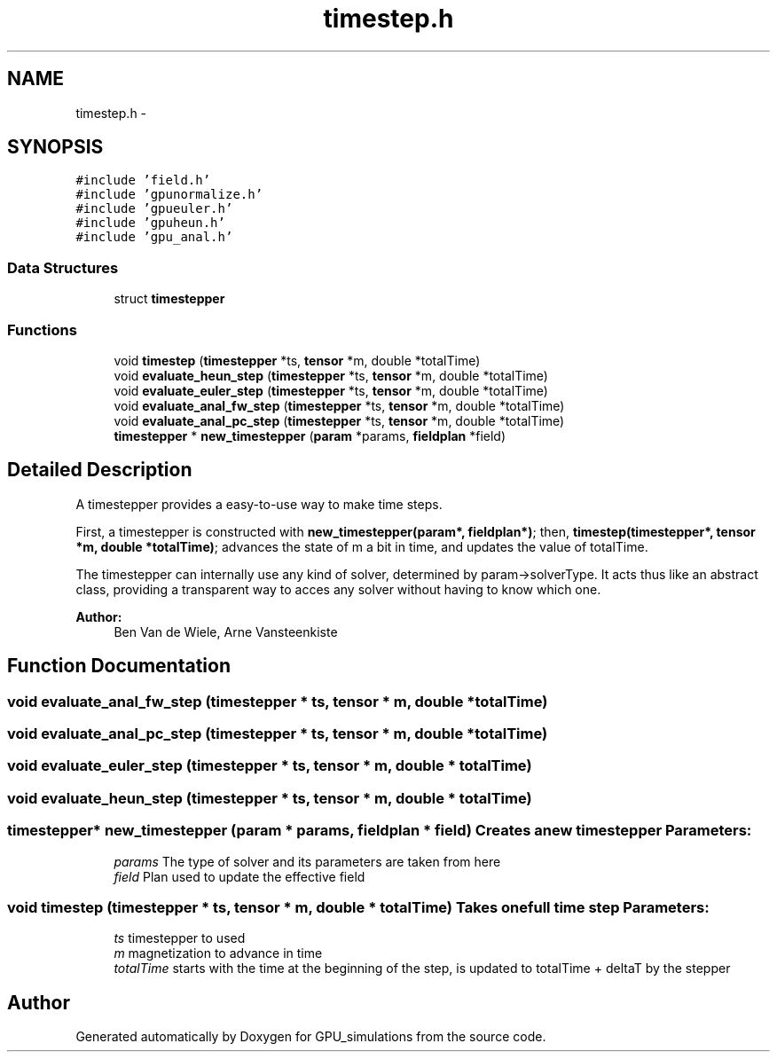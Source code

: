 .TH "timestep.h" 3 "6 Jul 2010" "GPU_simulations" \" -*- nroff -*-
.ad l
.nh
.SH NAME
timestep.h \- 
.SH SYNOPSIS
.br
.PP
\fC#include 'field.h'\fP
.br
\fC#include 'gpunormalize.h'\fP
.br
\fC#include 'gpueuler.h'\fP
.br
\fC#include 'gpuheun.h'\fP
.br
\fC#include 'gpu_anal.h'\fP
.br

.SS "Data Structures"

.in +1c
.ti -1c
.RI "struct \fBtimestepper\fP"
.br
.in -1c
.SS "Functions"

.in +1c
.ti -1c
.RI "void \fBtimestep\fP (\fBtimestepper\fP *ts, \fBtensor\fP *m, double *totalTime)"
.br
.ti -1c
.RI "void \fBevaluate_heun_step\fP (\fBtimestepper\fP *ts, \fBtensor\fP *m, double *totalTime)"
.br
.ti -1c
.RI "void \fBevaluate_euler_step\fP (\fBtimestepper\fP *ts, \fBtensor\fP *m, double *totalTime)"
.br
.ti -1c
.RI "void \fBevaluate_anal_fw_step\fP (\fBtimestepper\fP *ts, \fBtensor\fP *m, double *totalTime)"
.br
.ti -1c
.RI "void \fBevaluate_anal_pc_step\fP (\fBtimestepper\fP *ts, \fBtensor\fP *m, double *totalTime)"
.br
.ti -1c
.RI "\fBtimestepper\fP * \fBnew_timestepper\fP (\fBparam\fP *params, \fBfieldplan\fP *field)"
.br
.in -1c
.SH "Detailed Description"
.PP 
A timestepper provides a easy-to-use way to make time steps.
.PP
First, a timestepper is constructed with \fBnew_timestepper(param*, fieldplan*)\fP; then, \fBtimestep(timestepper*, tensor *m, double *totalTime)\fP; advances the state of m a bit in time, and updates the value of totalTime.
.PP
The timestepper can internally use any kind of solver, determined by param->solverType. It acts thus like an abstract class, providing a transparent way to acces any solver without having to know which one.
.PP
\fBAuthor:\fP
.RS 4
Ben Van de Wiele, Arne Vansteenkiste 
.RE
.PP

.SH "Function Documentation"
.PP 
.SS "void evaluate_anal_fw_step (\fBtimestepper\fP * ts, \fBtensor\fP * m, double * totalTime)"
.SS "void evaluate_anal_pc_step (\fBtimestepper\fP * ts, \fBtensor\fP * m, double * totalTime)"
.SS "void evaluate_euler_step (\fBtimestepper\fP * ts, \fBtensor\fP * m, double * totalTime)"
.SS "void evaluate_heun_step (\fBtimestepper\fP * ts, \fBtensor\fP * m, double * totalTime)"
.SS "\fBtimestepper\fP* new_timestepper (\fBparam\fP * params, \fBfieldplan\fP * field)"Creates a new timestepper \fBParameters:\fP
.RS 4
\fIparams\fP The type of solver and its parameters are taken from here 
.br
\fIfield\fP Plan used to update the effective field 
.RE
.PP

.SS "void timestep (\fBtimestepper\fP * ts, \fBtensor\fP * m, double * totalTime)"Takes one full time step \fBParameters:\fP
.RS 4
\fIts\fP timestepper to used 
.br
\fIm\fP magnetization to advance in time 
.br
\fItotalTime\fP starts with the time at the beginning of the step, is updated to totalTime + deltaT by the stepper 
.RE
.PP

.SH "Author"
.PP 
Generated automatically by Doxygen for GPU_simulations from the source code.
